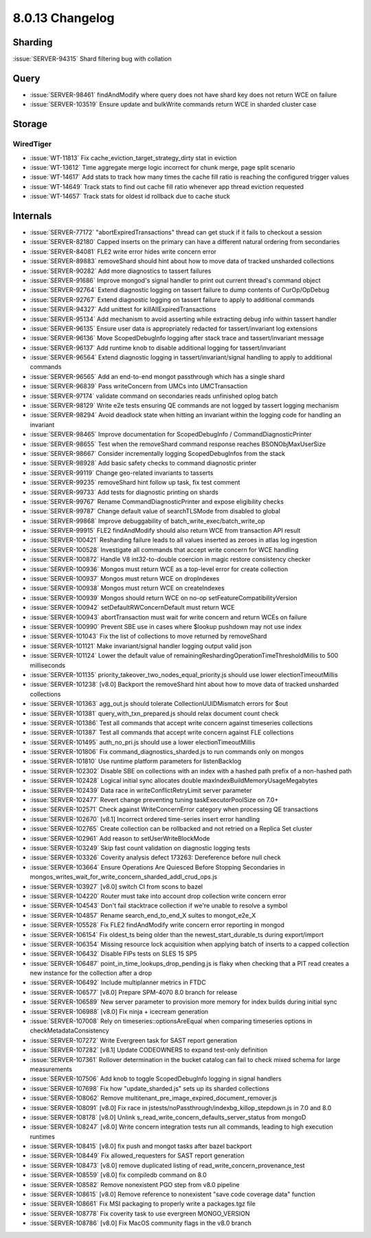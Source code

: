 .. _8.0.13-changelog:

8.0.13 Changelog
----------------

Sharding
~~~~~~~~

:issue:`SERVER-94315` Shard filtering bug with collation

Query
~~~~~

- :issue:`SERVER-98461` findAndModify where query does not have shard
  key does not return WCE on failure
- :issue:`SERVER-103519` Ensure update and bulkWrite commands return WCE
  in sharded cluster case

Storage
~~~~~~~


WiredTiger
``````````

- :issue:`WT-11813` Fix cache_eviction_target_strategy_dirty stat in
  eviction
- :issue:`WT-13612` Time aggregate merge logic incorrect for chunk
  merge, page split scenario
- :issue:`WT-14617` Add stats to track how many times the cache fill
  ratio is reaching the configured trigger values
- :issue:`WT-14649` Track stats to find out cache fill ratio whenever
  app thread eviction requested
- :issue:`WT-14657` Track stats for oldest id rollback due to cache
  stuck

Internals
~~~~~~~~~

- :issue:`SERVER-77172` "abortExpiredTransactions" thread can get stuck
  if it fails to checkout a session
- :issue:`SERVER-82180` Capped inserts on the primary can have a
  different natural ordering from secondaries
- :issue:`SERVER-84081` FLE2 write error hides write concern error
- :issue:`SERVER-89883` removeShard should hint about how to move data
  of tracked unsharded collections
- :issue:`SERVER-90282` Add more diagnostics to tassert failures
- :issue:`SERVER-91686` Improve mongod's signal handler to print out
  current thread's command object
- :issue:`SERVER-92764` Extend diagnostic logging on tassert failure to
  dump contents of CurOp/OpDebug
- :issue:`SERVER-92767` Extend diagnostic logging on tassert failure to
  apply to additional commands
- :issue:`SERVER-94327` Add unittest for killAllExpiredTransactions
- :issue:`SERVER-95134` Add mechanism to avoid asserting while
  extracting debug info within tassert handler
- :issue:`SERVER-96135` Ensure user data is appropriately redacted for
  tassert/invariant log extensions
- :issue:`SERVER-96136` Move ScopedDebugInfo logging after stack trace
  and tassert/invariant message
- :issue:`SERVER-96137` Add runtime knob to disable additional logging
  for tassert/invariant
- :issue:`SERVER-96564` Extend diagnostic logging in
  tassert/invariant/signal handling to apply to additional commands
- :issue:`SERVER-96565` Add an end-to-end mongot passthrough which has a
  single shard
- :issue:`SERVER-96839` Pass writeConcern from UMCs into UMCTransaction
- :issue:`SERVER-97174` validate command on secondaries reads unfinished
  oplog batch
- :issue:`SERVER-98129` Write e2e tests ensuring QE commands are not
  logged by tassert logging mechanism
- :issue:`SERVER-98294` Avoid deadlock state when hitting an invariant
  within the logging code for handling an invariant
- :issue:`SERVER-98465` Improve documentation for ScopedDebugInfo /
  CommandDiagnosticPrinter
- :issue:`SERVER-98655` Test when the removeShard command response
  reaches BSONObjMaxUserSize
- :issue:`SERVER-98667` Consider incrementally logging ScopedDebugInfos
  from the stack
- :issue:`SERVER-98928` Add basic safety checks to command diagnostic
  printer
- :issue:`SERVER-99119` Change geo-related invariants to tasserts
- :issue:`SERVER-99235` removeShard hint follow up task, fix test
  comment
- :issue:`SERVER-99733` Add tests for diagnostic printing on shards
- :issue:`SERVER-99767` Rename CommandDiagnosticPrinter and expose
  eligibility checks
- :issue:`SERVER-99787` Change default value of searchTLSMode from
  disabled to global
- :issue:`SERVER-99868` Improve debuggability of
  batch_write_exec/batch_write_op
- :issue:`SERVER-99915` FLE2 findAndModify should also return WCE from
  transaction API result
- :issue:`SERVER-100421` Resharding failure leads to all values inserted
  as zeroes in atlas log ingestion
- :issue:`SERVER-100528` Investigate all commands that accept write
  concern for WCE handling
- :issue:`SERVER-100872`  Handle V8 int32-to-double coercion in magic
  restore consistency checker
- :issue:`SERVER-100936` Mongos must return WCE as a top-level error for
  create collection
- :issue:`SERVER-100937` Mongos must return WCE on dropIndexes
- :issue:`SERVER-100938` Mongos must return WCE on createIndexes
- :issue:`SERVER-100939` Mongos should return WCE on no-op
  setFeatureCompatibilityVersion
- :issue:`SERVER-100942` setDefaultRWConcernDefault must return WCE
- :issue:`SERVER-100943` abortTransaction must wait for write concern
  and return WCEs on failure
- :issue:`SERVER-100990` Prevent SBE use in cases where $lookup pushdown
  may not use index
- :issue:`SERVER-101043` Fix the list of collections to move returned by
  removeShard
- :issue:`SERVER-101121` Make invariant/signal handler logging output
  valid json
- :issue:`SERVER-101124` Lower the default value of
  remainingReshardingOperationTimeThresholdMillis to 500 milliseconds
- :issue:`SERVER-101135` priority_takeover_two_nodes_equal_priority.js
  should use lower electionTimeoutMillis
- :issue:`SERVER-101238` [v8.0] Backport the removeShard hint about how
  to move data of tracked unsharded collections
- :issue:`SERVER-101363` agg_out.js should tolerate
  CollectionUUIDMismatch errors for $out
- :issue:`SERVER-101381` query_with_txn_prepared.js should relax
  document count check
- :issue:`SERVER-101386` Test all commands that accept write concern
  against timeseries collections
- :issue:`SERVER-101387` Test all commands that accept write concern
  against FLE collections
- :issue:`SERVER-101495` auth_no_pri.js should use a lower
  electionTimeoutMillis
- :issue:`SERVER-101806` Fix command_diagnostics_sharded.js to run
  commands only on mongos
- :issue:`SERVER-101810` Use runtime platform parameters for
  listenBacklog
- :issue:`SERVER-102302` Disable SBE on collections with an index with a
  hashed path prefix of a non-hashed path
- :issue:`SERVER-102428` Logical initial sync allocates double
  maxIndexBuildMemoryUsageMegabytes
- :issue:`SERVER-102439` Data race in writeConflictRetryLimit server
  parameter
- :issue:`SERVER-102477` Revert change preventing tuning
  taskExecutorPoolSize on 7.0+
- :issue:`SERVER-102571` Check against WriteConcernError category when
  processing QE transactions
- :issue:`SERVER-102670` [v8.1] Incorrect ordered time-series insert
  error handling
- :issue:`SERVER-102765` Create collection can be rollbacked and not
  retried on a Replica Set cluster
- :issue:`SERVER-102961` Add reason to setUserWriteBlockMode
- :issue:`SERVER-103249` Skip fast count validation on diagnostic
  logging tests
- :issue:`SERVER-103326` Coverity analysis defect 173263: Dereference
  before null check
- :issue:`SERVER-103664` Ensure Operations Are Quiesced Before Stopping
  Secondaries in
  mongos_writes_wait_for_write_concern_sharded_addl_crud_ops.js
- :issue:`SERVER-103927` [v8.0] switch CI from scons to bazel
- :issue:`SERVER-104220` Router must take into account drop collection
  write concern error
- :issue:`SERVER-104543` Don't fail stacktrace collection if we're
  unable to resolve a symbol
- :issue:`SERVER-104857` Rename search_end_to_end_X suites to
  mongot_e2e_X
- :issue:`SERVER-105528` Fix FLE2 findAndModify write concern error
  reporting in mongod
- :issue:`SERVER-106154` Fix oldest_ts being older than the
  newest_start_durable_ts during export/import
- :issue:`SERVER-106354` Missing resource lock acquisition when applying
  batch of inserts to a capped collection
- :issue:`SERVER-106432` Disable FIPs tests on SLES 15 SP5
- :issue:`SERVER-106487` point_in_time_lookups_drop_pending.js is flaky
  when checking that a PIT read creates a new instance for the
  collection after a drop
- :issue:`SERVER-106492` Include multiplanner metrics in FTDC
- :issue:`SERVER-106577` [v8.0] Prepare SPM-4070 8.0 branch for release
- :issue:`SERVER-106589` New server parameter to provision more memory
  for index builds during initial sync
- :issue:`SERVER-106988` [v8.0] Fix ninja + icecream generation
- :issue:`SERVER-107008` Rely on timeseries::optionsAreEqual when
  comparing timeseries options in checkMetadataConsistency
- :issue:`SERVER-107272` Write Evergreen task for SAST report generation
- :issue:`SERVER-107282` [v8.1] Update CODEOWNERS to expand test-only
  definition
- :issue:`SERVER-107361` Rollover determination in the bucket catalog
  can fail to check mixed schema for large measurements
- :issue:`SERVER-107506` Add knob to toggle ScopedDebugInfo logging in
  signal handlers
- :issue:`SERVER-107698` Fix how "update_sharded.js" sets up its sharded
  collections
- :issue:`SERVER-108062` Remove
  multitenant_pre_image_expired_document_remover.js
- :issue:`SERVER-108091` [v8.0] Fix race in
  jstests/noPassthrough/indexbg_killop_stepdown.js in 7.0 and 8.0
- :issue:`SERVER-108178` [v8.0] Unlink
  s_read_write_concern_defaults_server_status from mongoD
- :issue:`SERVER-108247` [v8.0] Write concern integration tests run all
  commands, leading to high execution runtimes
- :issue:`SERVER-108415` [v8.0] fix push and mongot tasks after bazel
  backport
- :issue:`SERVER-108449` Fix allowed_requesters for SAST report
  generation
- :issue:`SERVER-108473` [v8.0] remove duplicated listing of
  read_write_concern_provenance_test
- :issue:`SERVER-108559` [v8.0] fix compiledb command on 8.0
- :issue:`SERVER-108582` Remove nonexistent PGO step from v8.0 pipeline
- :issue:`SERVER-108615` [v8.0] Remove reference to nonexistent "save
  code coverage data" function
- :issue:`SERVER-108661` Fix MSI packaging to properly write a
  packages.tgz file
- :issue:`SERVER-108778` Fix coverity task to use evergreen
  MONGO_VERSION
- :issue:`SERVER-108786` [v8.0] Fix MacOS community flags in the v8.0
  branch

